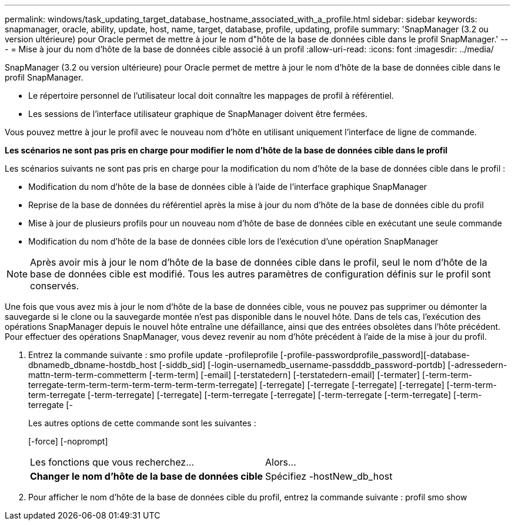 ---
permalink: windows/task_updating_target_database_hostname_associated_with_a_profile.html 
sidebar: sidebar 
keywords: snapmanager, oracle, ability, update, host, name, target, database, profile, updating, profile 
summary: 'SnapManager (3.2 ou version ultérieure) pour Oracle permet de mettre à jour le nom d"hôte de la base de données cible dans le profil SnapManager.' 
---
= Mise à jour du nom d'hôte de la base de données cible associé à un profil
:allow-uri-read: 
:icons: font
:imagesdir: ../media/


[role="lead"]
SnapManager (3.2 ou version ultérieure) pour Oracle permet de mettre à jour le nom d'hôte de la base de données cible dans le profil SnapManager.

* Le répertoire personnel de l'utilisateur local doit connaître les mappages de profil à référentiel.
* Les sessions de l'interface utilisateur graphique de SnapManager doivent être fermées.


Vous pouvez mettre à jour le profil avec le nouveau nom d'hôte en utilisant uniquement l'interface de ligne de commande.

*Les scénarios ne sont pas pris en charge pour modifier le nom d'hôte de la base de données cible dans le profil*

Les scénarios suivants ne sont pas pris en charge pour la modification du nom d'hôte de la base de données cible dans le profil :

* Modification du nom d'hôte de la base de données cible à l'aide de l'interface graphique SnapManager
* Reprise de la base de données du référentiel après la mise à jour du nom d'hôte de la base de données cible du profil
* Mise à jour de plusieurs profils pour un nouveau nom d'hôte de base de données cible en exécutant une seule commande
* Modification du nom d'hôte de la base de données cible lors de l'exécution d'une opération SnapManager



NOTE: Après avoir mis à jour le nom d'hôte de la base de données cible dans le profil, seul le nom d'hôte de la base de données cible est modifié. Tous les autres paramètres de configuration définis sur le profil sont conservés.

Une fois que vous avez mis à jour le nom d'hôte de la base de données cible, vous ne pouvez pas supprimer ou démonter la sauvegarde si le clone ou la sauvegarde montée n'est pas disponible dans le nouvel hôte. Dans de tels cas, l'exécution des opérations SnapManager depuis le nouvel hôte entraîne une défaillance, ainsi que des entrées obsolètes dans l'hôte précédent. Pour effectuer des opérations SnapManager, vous devez revenir au nom d'hôte précédent à l'aide de la mise à jour du profil.

. Entrez la commande suivante : smo profile update -profileprofile [-profile-passwordprofile_password][-database-dbnamedb_dbname-hostdb_host [-siddb_sid] [-login-usernamedb_username-passdddb_password-portdb] [-adressedern-mattn-term-term-commetterm [-term-term] [-email] [-terstatedern] [-terstatedern-email] [-termater] [-term-term-terregate-term-term-term-term-term-term-term-terregate] [-terregate] [-terregate [-terregate] [-terregate] [-term-term-term-terregate [-term-terregate] [-terregate] [-term-terregate [-terregate] [-term-terregate [-term-terregate] [-term-terregate [-
+
Les autres options de cette commande sont les suivantes :

+
[-force] [-noprompt]

+
|===


| Les fonctions que vous recherchez... | Alors... 


 a| 
*Changer le nom d'hôte de la base de données cible*
 a| 
Spécifiez -hostNew_db_host

|===
. Pour afficher le nom d'hôte de la base de données cible du profil, entrez la commande suivante : profil smo show


